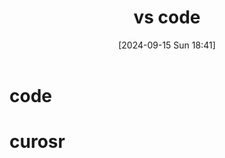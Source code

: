 #+title:      vs code
#+date:       [2024-09-15 Sun 18:41]
#+filetags:   :editor:
#+identifier: 20240915T184115

* code

* curosr

